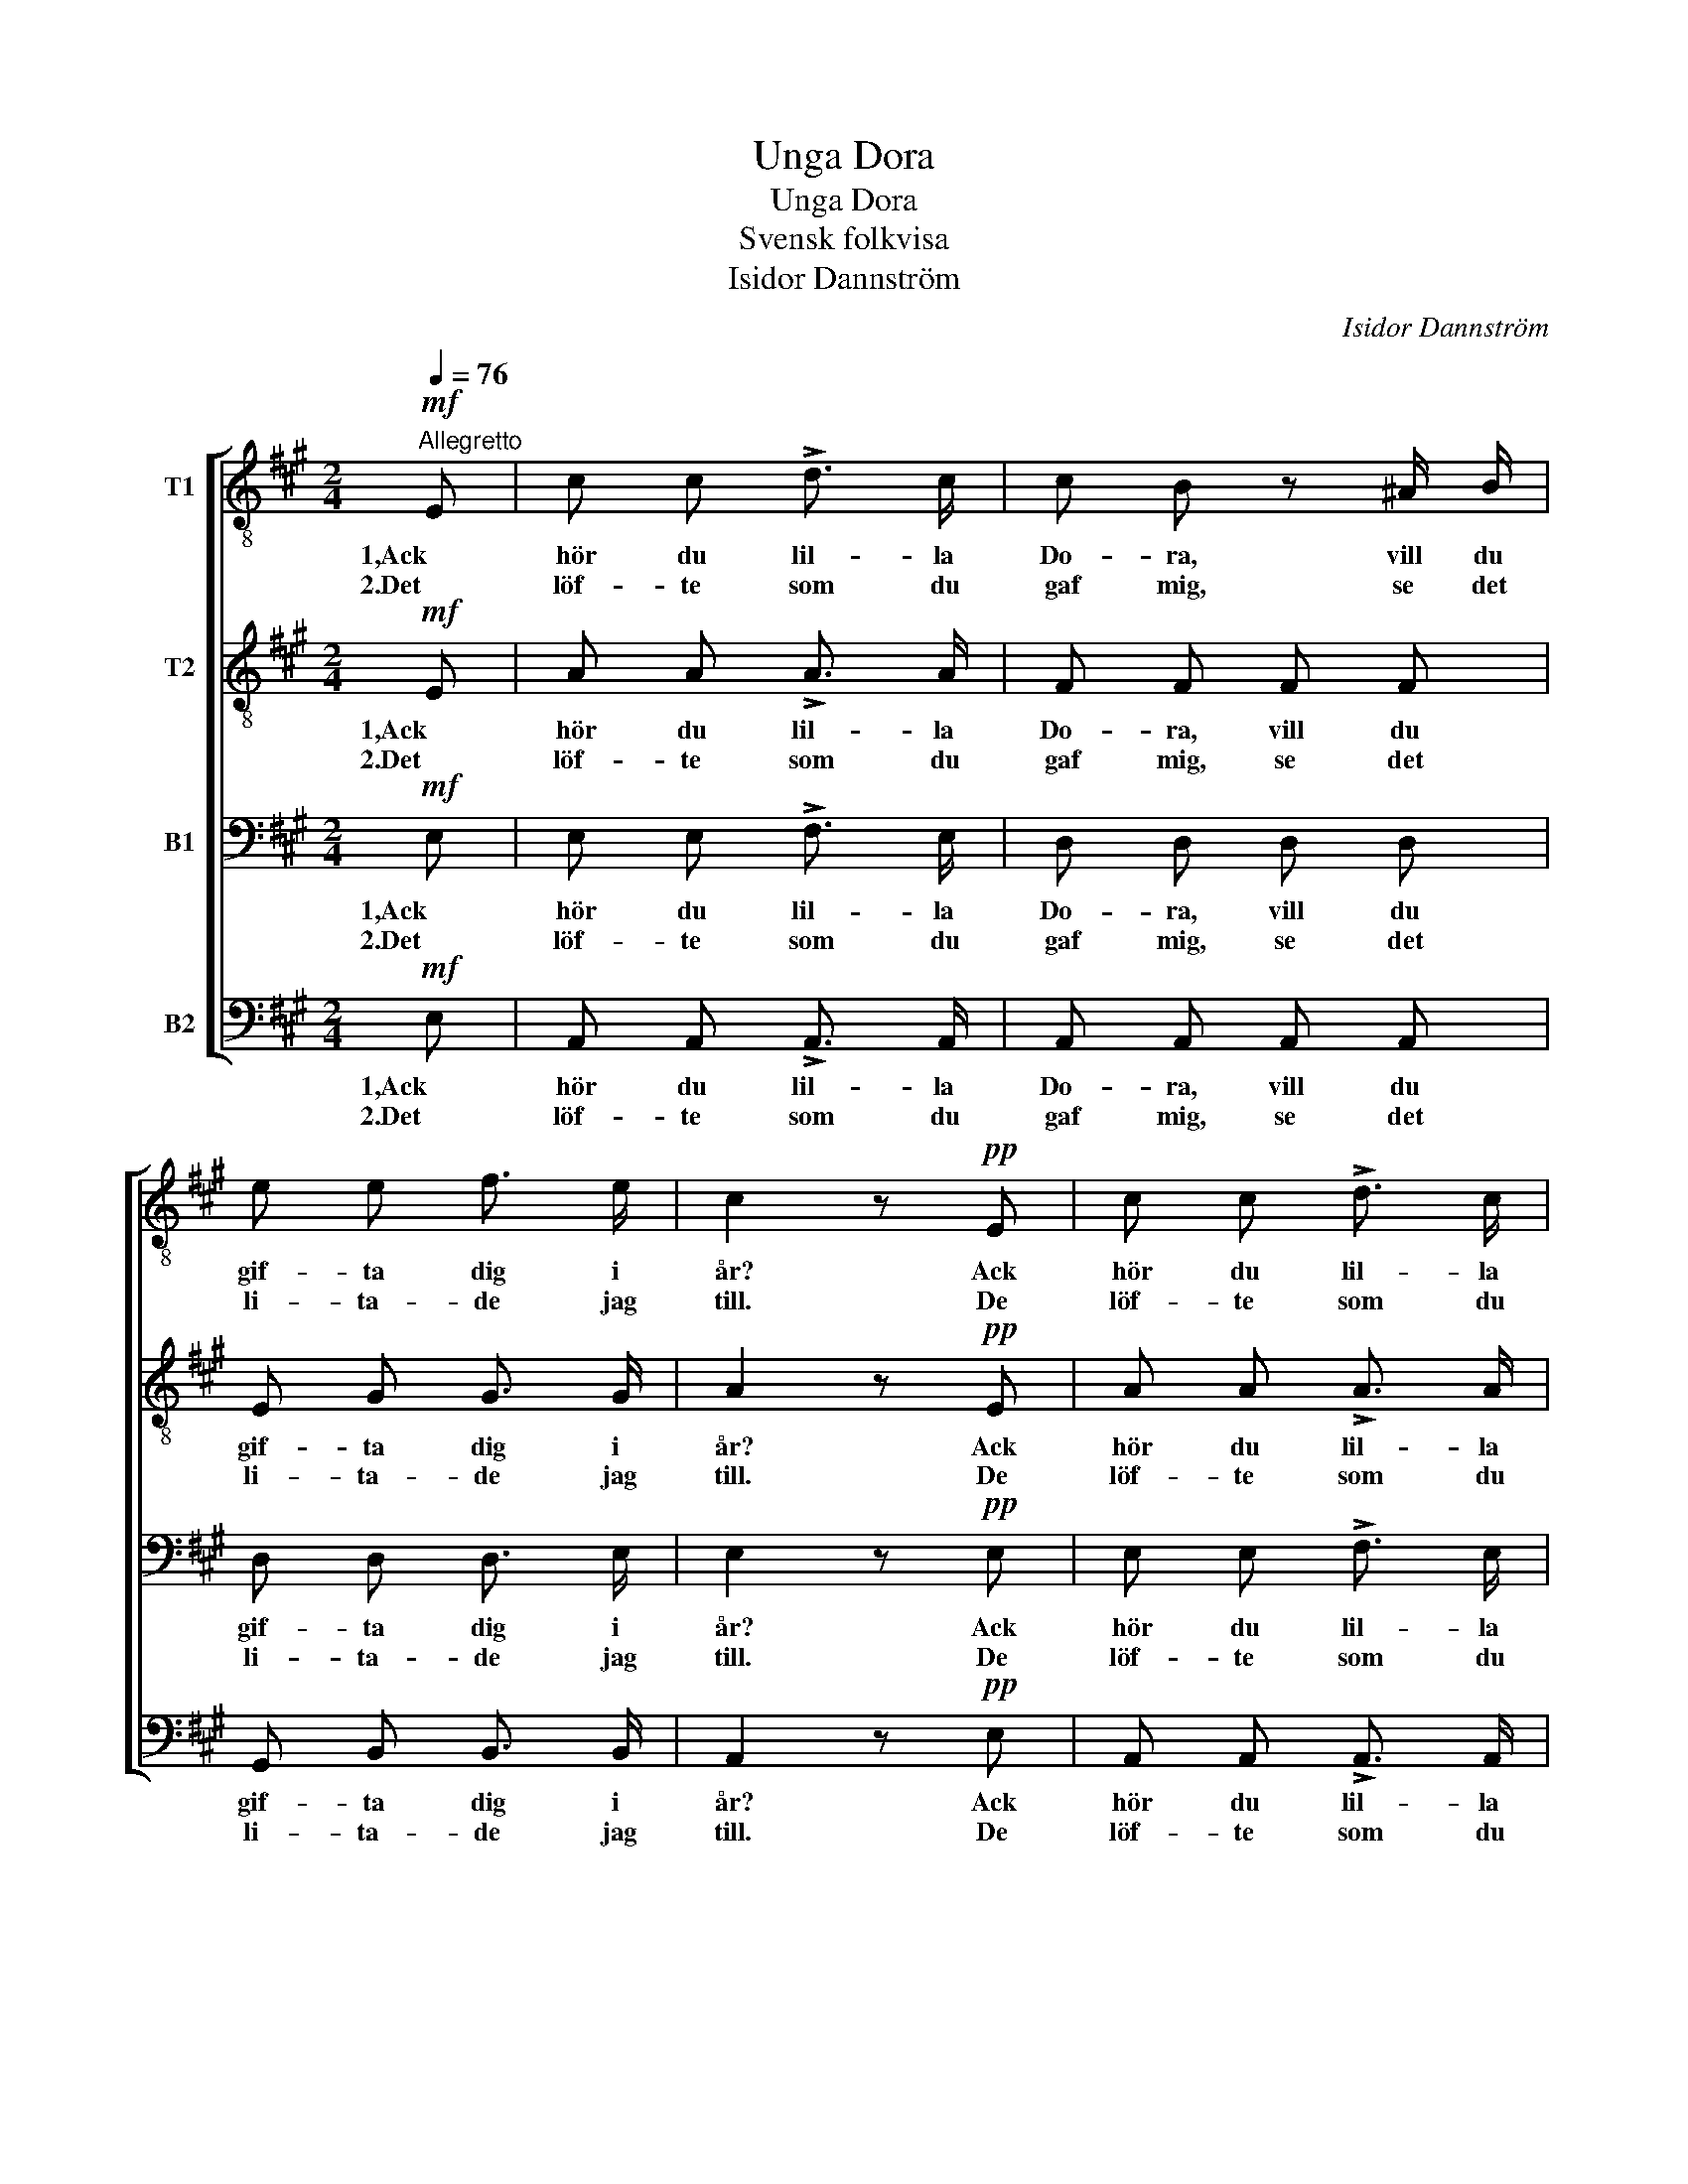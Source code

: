 X:1
T:Unga Dora
T:Unga Dora
T:Svensk folkvisa
T:Isidor Dannström
C:Isidor Dannström
%%score [ 1 2 3 4 ]
L:1/8
Q:1/4=76
M:2/4
K:A
V:1 treble-8 nm="T1"
V:2 treble-8 nm="T2"
V:3 bass nm="B1"
V:4 bass nm="B2"
V:1
"^Allegretto"!mf! E | c c !>!d3/2 c/ | c B z ^A/ B/ | e e f3/2 e/ | c2 z!pp! E | c c !>!d3/2 c/ | %6
w: 1,Ack|hör du lil- la|Do- ra, vill du|gif- ta dig i|år? Ack|hör du lil- la|
w: 2.Det|löf- te som du|gaf mig, se det|li- ta- de jag|till. De|löf- te som du|
 c B z ^A/ B/ |!<(! e e!<)!!>(! f3/2 e/!>)! | c2 z!mf! e | f2 d d | e c c c | !>!c2 !>!B !>!c | %12
w: Do- ra, vill du|gif- ta dig i|år? I|år ä de|åt- ta å- ren|gång- na för-|
w: gaf mig, se det|li- ta- de jag|till. Nu|kär- lek skall|lö- na dig, du|fa- ra- ste|
 !>!d2!pp! F G |!<(! B2-!<)!!>(! B2!>)! | A2 z!mf! e | f2 d d | e c!<(! c c!<)! | !>!c2 !>!f !>!e | %18
w: bi i- bland|ro- *|sor. I|år ä de|åt- ta å- ren|gång- na för-|
w: mö i- bland|ro- *|sor. Nu|kär- lek skall|lö- na dig, du|fag- ra- ste|
 !>!d2!pp! F G |!<(! B2-!<)!!>(! B2!>)! | A2 z |] %21
w: bi i- bland|ro- *|sor.|
w: mö bi- bland|ro- *|sor.|
V:2
!mf! E | A A !>!A3/2 A/ | F F F F | E G G3/2 G/ | A2 z!pp! E | A A !>!A3/2 A/ | F F F F | %7
w: 1,Ack|hör du lil- la|Do- ra, vill du|gif- ta dig i|år? Ack|hör du lil- la|Do- ra, vill du|
w: 2.Det|löf- te som du|gaf mig, se det|li- ta- de jag|till. De|löf- te som du|gaf mig, se det|
!<(! E G!<)!!>(! G3/2 G/!>)! | A2 z!mf! A | A2 A A | c A A B | !>!^A2 !>!G !>!A | !>!B2!pp! F E | %13
w: gif- ta dig i|år? I|år ä de|åt- ta å- ren|gång- na för-|bi i- bland|
w: li- ta- de jag|till. Nu|kär- lek skall|lö- na dig, du|fa- ra- ste|mö i- bland|
!<(! (E2!<)!!>(! =FE)!>)! | E2 z!mf! A | A2 A A | c A!<(! A B!<)! | !>!^A2 !>!B !>!c | %18
w: ro- * *|sor. I|år ä de|åt- ta å- ren|gång- na för-|
w: ro- * *|sor. Nu|kär- lek skall|lö- na dig, du|fag- ra- ste|
 !>!B2!pp! F E |!<(! (E2!<)!!>(! =FE)!>)! | E2 z |] %21
w: bi i- bland|ro- * *|sor.|
w: mö bi- bland|ro- * *|sor.|
V:3
!mf! E, | E, E, !>!F,3/2 E,/ | D, D, D, D, | D, D, D,3/2 E,/ | E,2 z!pp! E, | E, E, !>!F,3/2 E,/ | %6
w: 1,Ack|hör du lil- la|Do- ra, vill du|gif- ta dig i|år? Ack|hör du lil- la|
w: 2.Det|löf- te som du|gaf mig, se det|li- ta- de jag|till. De|löf- te som du|
 D, D, D, D, |!<(! D, D,!<)!!>(! D,3/2 E,/!>)! | E,2 z!mf! C, | D,2 F, F, | A, E, E, E, | %11
w: Do- ra, vill du|gif- ta dig i|år? I|år ä de|åt- ta å- ren|
w: gaf mig, se det|li- ta- de jag|till. Nu|kär- lek skall|lö- na dig, du|
 !>!F,2 !>!F, !>!F, | !>!F,2!pp! D, D, |!<(! D,2-!<)!!>(! D,2!>)! | C,2 z!mf! C, | D,2 F, F, | %16
w: gång- na för-|bi i- bland|ro- *|sor. I|år ä de|
w: fa- ra- ste|mö i- bland|ro- *|sor. Nu|kär- lek skall|
 A, E,!<(! E, E,!<)! | !>!F,2 !>!F, !>!F, | !>!F,2!pp! D, D, |!<(! D,2-!<)!!>(! D,2!>)! | C,2 z |] %21
w: åt- ta å- ren|gång- na för-|bi i- bland|ro- *|sor.|
w: lö- na dig, du|fag- ra- ste|mö bi- bland|ro- *|sor.|
V:4
!mf! E, | A,, A,, !>!A,,3/2 A,,/ | A,, A,, A,, A,, | G,, B,, B,,3/2 B,,/ | A,,2 z!pp! E, | %5
w: 1,Ack|hör du lil- la|Do- ra, vill du|gif- ta dig i|år? Ack|
w: 2.Det|löf- te som du|gaf mig, se det|li- ta- de jag|till. De|
 A,, A,, !>!A,,3/2 A,,/ | A,, A,, A,, A,, |!<(! G,, B,,!<)!!>(! B,,3/2 B,,/!>)! | A,,2 z!mf! C, | %9
w: hör du lil- la|Do- ra, vill du|gif- ta dig i|år? I|
w: löf- te som du|gaf mig, se det|li- ta- de jag|till. Nu|
 D,2 D, F, | A, A,, A, =G, | !>!F,2 !>!F,, !>!F,, | !>!B,,2!pp! B,, B,, | %13
w: år ä de|åt- ta å- ren|gång- na för-|bi i- bland|
w: kär- lek skall|lö- na dig, du|fa- ra- ste|mö i- bland|
!<(! G,,2-!<)!!>(! G,,2!>)! | A,,2 z!mf! C, | D,2 D, F, | A, A,,!<(! A, =G,!<)! | %17
w: ro- *|sor. I|år ä de|åt- ta å- ren|
w: ro- *|sor. Nu|kär- lek skall|lö- na dig, du|
 (!>!F,F,,) !>!G,, !>!^A,, | !>!B,,2!pp! B,, B,, |!<(! G,,2-!<)!!>(! G,,2!>)! | A,,2 z |] %21
w: gång- * na för-|bi i- bland|ro- *|sor.|
w: fag- * ra- ste|mö bi- bland|ro- *|sor.|

